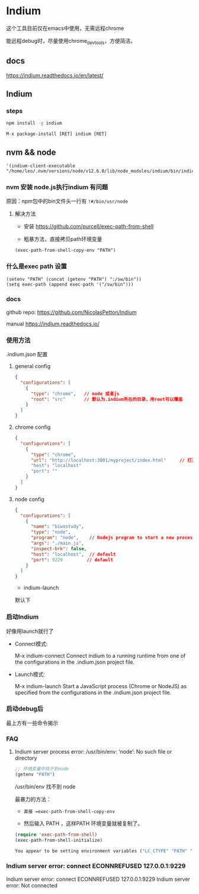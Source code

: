 * Indium

这个工具目前仅在emacs中使用，无需远程chrome

能远程debug时，尽量使用chrome_devtools，方便简洁。



** docs

https://indium.readthedocs.io/en/latest/

** Indium

*** steps

#+BEGIN_SRC bash
npm install -g indium
#+END_SRC

#+BEGIN_SRC elisp
M-x package-install [RET] indium [RET]
#+END_SRC

** nvm && node

#+BEGIN_SRC elisp
 '(indium-client-executable "/home/leo/.nvm/versions/node/v12.6.0/lib/node_modules/indium/bin/indium")
#+END_SRC


*** nvm 安装 node.js执行indium 有问题

原因：npm包中的bin文件头一行有 =!#/bin/usr/node=

**** 解决方法

  - 安装 https://github.com/purcell/exec-path-from-shell

  - 粗暴方法，直接拷贝path环境变量

#+BEGIN_SRC elisp
(exec-path-from-shell-copy-env "PATH")
#+END_SRC

*** 什么是exec path 设置

#+BEGIN_SRC elisp
(setenv "PATH" (concat (getenv "PATH") ":/sw/bin"))
(setq exec-path (append exec-path '("/sw/bin")))
#+END_SRC


*** docs

  github repo: https://github.com/NicolasPetton/Indium

  manual https://indium.readthedocs.io/


*** 使用方法

.indium.json 配置

**** general config

#+BEGIN_SRC json
{
  "configurations": [
    {
      "type": "chrome",   // node 或者js
      "root": "src"       // 默认为.indium所在的目录，用root可以覆盖
    }
  ]
}
#+END_SRC

**** chrome config

#+BEGIN_SRC json
{
  "configurations": [
    {
      "type": "chrome",
      "url": "http://localhost:3001/myproject/index.html"     // 打开的url
      "host": "localhost"
      "port": ""
    }
  ]
}
#+END_SRC

**** node config

#+BEGIN_SRC json
{
  "configurations": [
    {
      "name": "biwastudy",
      "type": "node",
      "program": "node",    // Nodejs program to start a new process. The --inspect flag will be added automatically
      "args": "./main.js",
      "inspect-brk": false,
      "host": "localhost",  // default
      "port": 9229         // default
    }
  ]
}
#+END_SRC

  - indium-launch

默认下

***  启动Indium

好像用launch就行了

  - Connect模式:

    M-x indium-connect Connect indium to a running runtime from one of the configurations in the .indium.json project file.

  - Launch模式:

    M-x indium-launch Start a JavaScript process (Chrome or NodeJS) as specified from the configurations in the .indium.json project file.

*** 启动debug后

最上方有一些命令揭示




*** FAQ

**** Indium server process error: /usr/bin/env: ‘node’: No such file or directory

#+BEGIN_SRC emacs-lisp
;; 环境变量中找不到node
(getenv "PATH")
#+END_SRC

/usr/bin/env 找不到 node

最暴力的方法：

  - =直接 =exec-path-from-shell-copy-env=

  - 然后输入 PATH ，这样PATH 环境变量就被复制了。

#+BEGIN_SRC emacs-lisp
(require 'exec-path-from-shell)
(exec-path-from-shell-initialize)
#+END_SRC

#+BEGIN_SRC emacs-lisp
You appear to be setting environment variables ("LC_CTYPE" "PATH" "MANPATH") in your .bashrc or .zshrc: those files are only read by interactive shells, so you should instead set environment variables in startup files like .profile, .bash_profile or .zshenv.  Refer to your shell’s man page for more info.  Customize ‘exec-path-from-shell-arguments’ to remove "-i" when done, or disable ‘exec-path-from-shell-check-startup-files’ to disable this message.
#+END_SRC

*** Indium server error: connect ECONNREFUSED 127.0.0.1:9229

Indium server error: connect ECONNREFUSED 127.0.0.1:9229
Indium server error: Not connected

